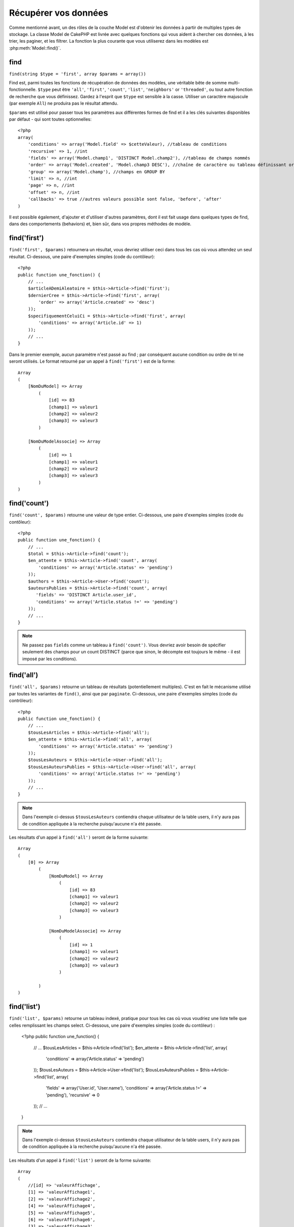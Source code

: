 Récupérer vos données
#####################

Comme mentionné avant, un des rôles de la couche Model est d'obtenir les 
données à partir de multiples types de stockage. La classe Model de CakePHP 
est livrée avec quelques fonctions qui vous aident à chercher ces données, à 
les trier, les paginer, et les filtrer. La fonction la plus courante que 
vous utiliserez dans les modèles est :php:meth:`Model::find()`.

.. _model-find:

find
====

``find(string $type = 'first', array $params = array())``

Find est, parmi toutes les fonctions de récupération de données des modèles, 
une véritable bête de somme multi-fonctionnelle. ``$type`` peut être ``'all'``, 
``'first'``, ``'count'``, ``'list'``, ``'neighbors'`` or ``'threaded'``, ou 
tout autre fonction de recherche que vous définissez. 
Gardez à l'esprit que ``$type`` est sensible à la casse. Utiliser un 
caractère majuscule (par exemple ``All``) ne produira pas le résultat attendu.

``$params`` est utilisé pour passer tous les paramètres aux différentes 
formes de find et il a les clés suivantes disponibles par défaut - qui sont 
toutes optionnelles::

    <?php
    array(
        'conditions' => array('Model.field' => $cetteValeur), //tableau de conditions
        'recursive' => 1, //int
        'fields' => array('Model.champ1', 'DISTINCT Model.champ2'), //tableau de champs nommés
        'order' => array('Model.created', 'Model.champ3 DESC'), //chaîne de caractère ou tableau définissant order
        'group' => array('Model.champ'), //champs en GROUP BY
        'limit' => n, //int
        'page' => n, //int
        'offset' => n, //int
        'callbacks' => true //autres valeurs possible sont false, 'before', 'after'
    )

Il est possible également, d'ajouter et d'utiliser d'autres paramètres, dont 
il est fait usage dans quelques types de find, dans des comportements 
(behaviors) et, bien sûr, dans vos propres méthodes de modèle.

.. _model-find-first:

find('first')
=============

``find('first', $params)``  retournera un résultat, vous devriez utiliser 
ceci dans tous les cas où vous attendez un seul résultat. Ci-dessous, une 
paire d'exemples simples (code du contôleur)::

    <?php
    public function une_fonction() {
        // ...
        $articleADemiAleatoire = $this->Article->find('first');
        $dernierCree = $this->Article->find('first', array(
            'order' => array('Article.created' => 'desc')
        ));
        $specifiquementCeluiCi = $this->Article->find('first', array(
            'conditions' => array('Article.id' => 1)
        ));
        // ...
    }

Dans le premier exemple, aucun paramètre n'est passé au find ; par conséquent 
aucune condition ou ordre de tri ne seront utilisés. Le format retourné par 
un appel à ``find('first')`` est de la forme::

    Array
    (
        [NomDuModel] => Array
            (
                [id] => 83
                [champ1] => valeur1
                [champ2] => valeur2
                [champ3] => valeur3
            )

        [NomDuModelAssocie] => Array
            (
                [id] => 1
                [champ1] => valeur1
                [champ2] => valeur2
                [champ3] => valeur3
            )
    )

.. _model-find-count:

find('count')
=============

``find('count', $params)`` retourne une valeur de type entier. Ci-dessous, 
une paire d'exemples simples (code du contôleur)::

    <?php
    public function une_fonction() {
        // ...
        $total = $this->Article->find('count');
        $en_attente = $this->Article->find('count', array(
            'conditions' => array('Article.status' => 'pending')
        ));
        $authors = $this->Article->User->find('count');
        $auteursPublies = $this->Article->find('count', array(
           'fields' => 'DISTINCT Article.user_id',
           'conditions' => array('Article.status !=' => 'pending')
        ));
        // ...
    }

.. note::

    Ne passez pas ``fields`` comme un tableau à ``find('count')``. Vous 
    devriez avoir besoin de spécifier seulement des champs pour un count 
    DISTINCT (parce que sinon, le décompte est toujours le même - il est 
    imposé par les conditions).

.. _model-find-all:

find('all')
===========

``find('all', $params)`` retourne un tableau de résultats (potentiellement 
multiples). C'est en fait le mécanisme utilisé par toutes les variantes de 
``find()``, ainsi que par ``paginate``. Ci-dessous, une paire d'exemples 
simples (code du contrôleur)::

    <?php
    public function une_fonction() {
        // ...
        $tousLesArticles = $this->Article->find('all');
        $en_attente = $this->Article->find('all', array(
            'conditions' => array('Article.status' => 'pending')
        ));
        $tousLesAuteurs = $this->Article->User->find('all');
        $tousLesAuteursPublies = $this->Article->User->find('all', array(
            'conditions' => array('Article.status !=' => 'pending')
        ));
        // ...
    }

.. note::

    Dans l'exemple ci-dessus ``$tousLesAuteurs`` contiendra chaque utilisateur 
    de la table users, il n'y aura pas de condition appliquée à la 
    recherche puisqu'aucune n'a été passée.

Les résultats d'un appel à ``find('all')`` seront de la forme suivante::

    Array
    (
        [0] => Array
            (
                [NomDuModel] => Array
                    (
                        [id] => 83
                        [champ1] => valeur1
                        [champ2] => valeur2
                        [champ3] => valeur3
                    )

                [NomDuModelAssocie] => Array
                    (
                        [id] => 1
                        [champ1] => valeur1
                        [champ2] => valeur2
                        [champ3] => valeur3
                    )

            )
    )

.. _model-find-list:

find('list')
============

``find('list', $params)`` retourne un tableau indexé, pratique pour tous les 
cas où vous voudriez une liste telle que celles remplissant les champs select. 
Ci-dessous, une paire d'exemples simples (code du contôleur) :

    <?php
    public function une_function() {
        // ...
        $tousLesArticles = $this->Article->find('list');
        $en_attente = $this->Article->find('list', array(
            'conditions' => array('Article.status' => 'pending')
        ));
        $tousLesAuteurs = $this->Article->User->find('list');
        $tousLesAuteursPublies = $this->Article->find('list', array(
            'fields' => array('User.id', 'User.name'),
            'conditions' => array('Article.status !=' => 'pending'),
            'recursive' => 0
        ));
        // ...
    }

.. note::

    Dans l'exemple ci-dessus ``$tousLesAuteurs`` contiendra chaque utilisateur 
    de la table users, il n'y aura pas de condition appliquée à la 
    recherche puisqu'aucune n'a été passée.

Les résultats d'un appel à ``find('list')`` seront de la forme suivante::

    Array
    (
        //[id] => 'valeurAffichage',
        [1] => 'valeurAffichage1',
        [2] => 'valeurAffichage2',
        [4] => 'valeurAffichage4',
        [5] => 'valeurAffichage5',
        [6] => 'valeurAffichage6',
        [3] => 'valeurAffichage3',
    )

En appelant ``find('list')``, les champs (``fields``) passés sont utilisés 
pour déterminer ce qui devrait être utilisé comme clé, valeur du tableau 
et, optionnellement, par quoi regrouper les résultats (group by). Par 
défaut la clé primaire du modèle est utilisé comme clé et le champ affiché 
(display field qui peut être configuré en utilisant l'attribut 
:ref:`model-displayField` du modèle) est utilisé pour la valeur. Quelques 
exemples complémentaires pour clarifier les choses::

    <?php
    public function une_function() {
        // ...
        $juste_les_usernames = $this->Article->User->find('list', array(
            'fields' => array('User.username')
        ));
        $correspondanceUsername = $this->Article->User->find('list', array(
            'fields' => array('User.username', 'User.first_name')
        ));
        $groupesUsername = $this->Article->User->find('list', array(
            'fields' => array('User.username', 'User.first_name', 'User.group')
        ));
        // ...
    }

Avec l'exemple de code ci-dessus, les variables résultantes devraient 
ressembler à quelque chose comme çà::

    $juste_les_usernames = Array
    (
        //[id] => 'username',
        [213] => 'AD7six',
        [25] => '_psychic_',
        [1] => 'PHPNut',
        [2] => 'gwoo',
        [400] => 'jperras',
    )

    $correspondanceUsername = Array
    (
        //[username] => 'firstname',
        ['AD7six'] => 'Andy',
        ['_psychic_'] => 'John',
        ['PHPNut'] => 'Larry',
        ['gwoo'] => 'Gwoo',
        ['jperras'] => 'Joël',
    )

    $groupesUsername = Array
    (
        ['User'] => Array
        (
            ['PHPNut'] => 'Larry',
            ['gwoo'] => 'Gwoo',
        )

        ['Admin'] => Array
        (
            ['_psychic_'] => 'John',
            ['AD7six'] => 'Andy',
            ['jperras'] => 'Joël',
        )

    )

.. _model-find-threaded:

find('threaded')
================

``find('threaded', $params)`` retourne un tableau imbriqué et est 
particulièrement approprié si vous voulez utiliser le champ 
``parent_id`` des données de votre modèle, pour construire les résultats 
associés. Ci-dessous, une paire d'exemples simples (code du contrôleur)::

    <?php
    public function une_function() {
        // ...
        $toutesLesCategories = $this->Category->find('threaded');
        $quelquesCategories = $this->Comment->find('threaded', array(
            'conditions' => array('article_id' => 50)
        ));
        // ...
    }

.. tip::

    Un meilleur moyen de gérer les données imbriquées est d'utiliser
    le behavior :doc:`/core-libraries/behaviors/tree`

Dans l'exemple ci-dessus, ``$toutesLesCategories`` contiendra un tableau 
imbriqué représentant la structure entière de categorie. Les résultats 
d'un appel à ``find('threaded')`` seront de la forme suivante::

    Array
    (
        [0] => Array
        (
            [NomDuModel] => Array
            (
                [id] => 83
                [parent_id] => null
                [champ1] => valeur1
                [champ2] => valeur2
                [champ3] => valeur3
            )

            [NomDuModelAssocie] => Array
            (
                [id] => 1
                [champ1] => valeur1
                [champ2] => valeur2
                [champ3] => valeur3
            )

            [children] => Array
            (
                [0] => Array
                (
                    [NomDuModel] => Array
                    (
                        [id] => 42
                        [parent_id] => 83
                        [champ1] => valeur1
                        [champ2] => valeur2
                        [champ3] => valeur3
                    )

                    [NomDuModelAssocie] => Array
                    (
                        [id] => 2
                        [champ1] => valeur1
                        [champ2] => valeur2
                        [champ3] => valeur3
                    )

                    [children] => Array
                    (
                    )
                )
                ...
            )
        )
    )

L'ordre dans lequel les résultats apparaissent peut être modifié, puisqu'il 
est influencé par l'ordre d'exécution. Par exemple, si 
``'order' => 'name ASC'`` est passé dans les paramètres de 
``find('threaded')``, les résultats apparaîtront ordonnés par nom. De même 
que tout ordre peut être utilisé, il n'y a pas de condition intrinsèque à 
cette méthode pour que le meilleur résultat soit retourné en premier.

.. _model-find-neighbors:

find('neighbors')
=================

``find('neighbors', $params)`` exécutera un find similaire à 'first', mais 
retournera la ligne précédant et suivant celle que vous requêtez. Ci-dessous, 
un exemple simple (code du contôleur)

::

    <?php
    public function une_function() {
       $neighbors = $this->Article->find('neighbors', array('field' => 'id', 'value' => 3));
    }

Vous pouvez voir dans cet exemple, les deux éléments requis par le 
tableau ``$params`` : field et value. Les autres éléments sont toujours 
autorisés, comme dans tout autre find (Ex : si votre modèle agit comme 
un containable, alors vous pouvez spécifiez 'contain' dans ``$params``). 
Le format retourné par un appel à ``find('neighbors')`` est de la forme :

::

    Array
    (
        [prev] => Array
        (
            [NomDuModel] => Array
            (
                [id] => 2
                [champ1] => valeur1
                [champ2] => valeur2
                ...
            )
            [NomDuModelAssocie] => Array
            (
                [id] => 151
                [champ1] => valeur1
                [champ2] => valeur2
                ...
            )
        )
        [next] => Array
        (
            [NomDuModel] => Array
            (
                [id] => 4
                [champ1] => valeur1
                [champ2] => valeur2
                ...
            )
            [NomDuModelAssocie] => Array
            (
                [id] => 122
                [champ1] => valeur1
                [champ2] => valeur2
                ...
            )
        )
    )

.. note::

    Notez que le résultat contient toujours seulement deux éléments 
    de premier niveau : prev et next. Cette fonction n'honore pas var 
    par défaut récursive d'un modèle. Le paramètre récursif doit 
    être passé dans les paramètres de chaque appel.

.. _model-custom-find:

Créer des types de recherche personnalisées
===========================================

La méthode ``find`` est assez flexible pour accepter vos recherches 
personnalisées, ceci est fait en déclarant vos propres types dans une variable 
de modèle et en intégrant une fonction spéciale dans votre classe de modèle.

Un type de recherche Modèle est un raccourci pour les options de recherche. 
Par exemple, les deux finds suivants sont équivalents

::

    $this->User->find('first');
    $this->User->find('all', array('limit' => 1));

Ci-dessous les différents types de find du coeur:

* ``first``
* ``all``
* ``count``
* ``list``
* ``threaded``
* ``neighbors``

Mais qu'en est-il des autres types? Mettons que vous souhaitiez un finder pour 
tous les articles publiés dans votre base de données. Le premier changement que 
vous devez faire est d'ajouter votre type dans la variable 
:php:attr:`Model::$findMethods` dans le modèle

::

    <?php
    class Article extends AppModel {
        public $findMethods = array('available' =>  true);
    }

Basiquement, cela dit juste à CakePHP d'accepter la valeur ``available`` pour 
premier argument de la fonction ``find``. Prochaine étape est l'intégration 
de la fonction ``_findAvailable``. Cela est fait par convention, si vous voulez 
intégrer un finder appelé ``maSuperRecherche`` ensuite la méthode à intégrer 
s'appellera ``_findMaSuperRecherche``.

::

    <?php
    class Article extends AppModel {
        public $findMethods = array('available' =>  true);

        protected function _findAvailable($state, $query, $results = array()) {
            if ($state == 'before') {
                $query['conditions']['Article.publie'] = true;
                return $query;
            }
            return $results;
        }
    }

Cela vient avec l'exemple suivant (code du contrôleur):

::

    <?php
    class ArticlesController extends AppController {

        // Trouvera tous les articles publiés et les ordonne en fonction 
        de la colonne created
        public function index() {
            $articles = $this->Article->find('available', array(
                'order' => array('created' => 'desc')
            ));
        }

    }

Les méthodes ``_find[Type]`` spéciales recoivent 3 arguments comme montré 
ci-dessus. Le premier signifie que l'état de l'execution de la requête, 
qui peut être soit ``before`` ou ``after``. Cela est fait de cette façon 
parce que cette fonction est juste une sorte de fonction callback qui 
a la capacité de modifier la requête avant qu'elle se fasse, ou de modifier 
les résultats après qu'ils sont récupérés.

Typiquement, la première chose à vérifier dans notre fonction find est l'état 
de la requête. L'état ``before`` est le moment de modifier la requête, de 
former les nouvelles associations, d'appliquer plus de behaviors, et 
d'interpreter toute clé spéciale qui est passé dans le deuxième argument de 
``find``. Cet état nécessite que vous retourniez l'argument $query 
(modifié ou non).

L'état ``after`` est l'endroit parfait pour inspecter les résultats, injecter 
de nouvelles données, le traiter pour retourner dans un autre format, ou faire 
ce que vous voulez sur les données fraichement récupérées. Cet état nécessite 
que vous retourniez le tableau $results (modifié ou non).

Vous pouvez créer autant de finders personnalisés que vous souhaitez, et ils 
sont une bonne façon de réutiliser du code dans votre application à travers 
les modèles.

Il est aussi possble de paginer grâce à un type de find personnalisé comme suit:

::

    <?php
    class ArticlesController extends AppController {

        // Will paginate all published articles
        public function index() {
            $this->paginate = array('available');
            $articles = $this->paginate();
            $this->set(compact('articles'));
        }

    }

Configurer la propriété ``$this->paginate`` comme ci-dessus dans le contrôleur 
fera que le ``type`` de find deviendra ``available``, et vous permettra aussi 
de continuer à modifier les résultats trouvés.

Si le compte de votre page de pagination devient fausse, il peut être 
nécessaire d'ajouter le code suivant à votre ``AppModel``, ce qui devrait 
régler le compte de pagination:

::

    <?php
    class AppModel extends Model {

    /**
     * Retire la clé 'fields' du compte de la requête find personnalisée 
     * quand c'est un tableau, comme il cassera entièrement l'appel 
     * Model::_findCount() call
     *
     * @param string $state Soit "before" soit "after"
     * @param array $query
     * @param array $results
     * @return int Le nombre d'enregistrements trouvés, ou false
     * @access protected
     * @see Model::find()
     */
        protected function _findCount($state, $query, $results = array()) {
            if ($state === 'before') {
                if (isset($query['type']) && isset($this->findMethods[$query['type']])) {
                    $query = $this->{'_find' . ucfirst($query['type'])}('before', $query);
                    if (!empty($query['fields']) && is_array($query['fields'])) {
                        if (!preg_match('/^count/i', current($query['fields']))) {
                            unset($query['fields']);
                        }
                    }
                }
            }
            return parent::_findCount($state, $query, $results);
        }

    }


Types Magiques de Recherche
===========================

Ces fonctions magiques peuvent être utilisées comme un raccourci pour 
rechercher dans vos tables sur un champ précis. Ajoutez simplement le 
nom du champ (au format CamelCase) à la fin de ces fonctions et fournissez 
le critère de recherche pour ce champ comme premier paramètre.

Les fonctions findAllBy() retourneront des résultats dans un format comme 
``find('all')``, alors que findBy() retourne dans le même format que 
``find('first')``

findAllBy
---------

``findAllBy<fieldName>(string $value, array $fields, array $order, int $limit, int $page, int $recursive)``

+------------------------------------------------------------------------------------------+------------------------------------------------------------+
| findAllBy<x> Example                                                                     | Corresponding SQL Fragment                                 |
+==========================================================================================+============================================================+
| ``$this->Product->findAllByOrderStatus('3');``                                           | ``Product.order_status = 3``                               |
+------------------------------------------------------------------------------------------+------------------------------------------------------------+
| ``$this->Recipe->findAllByType('Cookie');``                                              | ``Recipe.type = 'Cookie'``                                 |
+------------------------------------------------------------------------------------------+------------------------------------------------------------+
| ``$this->User->findAllByLastName('Anderson');``                                          | ``User.last_name = 'Anderson'``                            |
+------------------------------------------------------------------------------------------+------------------------------------------------------------+
| ``$this->Cake->findAllById(7);``                                                         | ``Cake.id = 7``                                            |
+------------------------------------------------------------------------------------------+------------------------------------------------------------+
| ``$this->User->findAllByEmailOrUsername('jhon');``                                       | ``User.email = 'jhon' OR User.username = 'jhon';``         |
+------------------------------------------------------------------------------------------+------------------------------------------------------------+
| ``$this->User->findAllByUsernameAndPassword('jhon', '123');``                            | ``User.username = 'jhon' AND User.password = '123';``      |
+------------------------------------------------------------------------------------------+------------------------------------------------------------+
| ``$this->User->findAllByLastName('psychic', array(), array('User.user_name => 'asc'));`` | ``User.last_name = 'psychic' ORDER BY User.user_name ASC`` |
+------------------------------------------------------------------------------------------+------------------------------------------------------------+

Le résultat retourné est un tableau formaté un peu comme ce que donnerait 
``find('all')``.

findBy
------

``findBy<fieldName>(string $value);``

Les fonctions magiques findBy acceptent aussi quelques paramètres optionnels:

``findBy<fieldName>(string $value[, mixed $fields[, mixed $order]]);``


+------------------------------------------------------------+-------------------------------------------------------+
| findBy<x> Exemple                                          | Corresponding SQL Fragment                            |
+============================================================+=======================================================+
| ``$this->Produit->findByOrderStatus('3');``                | ``Product.order_status = 3``                          |
+------------------------------------------------------------+-------------------------------------------------------+
| ``$this->Recipe->findByType('Cookie');``                   | ``Recipe.type = 'Cookie'``                            |
+------------------------------------------------------------+-------------------------------------------------------+
| ``$this->User->findByLastName('Anderson');``               | ``User.last_name = 'Anderson';``                      |
+------------------------------------------------------------+-------------------------------------------------------+
| ``$this->User->findByEmailOrUsername('jhon');``            | ``User.email = 'jhon' OR User.username = 'jhon';``    |
+------------------------------------------------------------+-------------------------------------------------------+
| ``$this->User->findByUsernameAndPassword('jhon', '123');`` | ``User.username = 'jhon' AND User.password = '123';`` |
+------------------------------------------------------------+-------------------------------------------------------+
| ``$this->Cake->findById(7);``                              | ``Cake.id = 7``                                       |
+------------------------------------------------------------+-------------------------------------------------------+

Les fonctions findBy() retournent des résultats comme ``find('first')``

.. _model-query:

:php:meth:`Model::query()`
==========================

``query(string $query)``

Les appels SQL que vous ne pouvez pas ou ne voulez pas faire grâce aux autres 
méthodes de modèle (attention, il y a très peu de circonstances où cela se 
vérifie), peuvent être exécutés en utilisant la méthode ``query()``.

Si vous utilisez souvent cette méthode dans votre application, assurez-vous 
de connaître la librairie :doc:`/core-utility-libraries/sanitize` de CakePHP, 
qui vous aide à nettoyer les données provenant des users, des 
attaques par injection et cross-site scripting.

.. note::

    ``query()`` ne respecte pas $Model->cacheQueries car cette fonctionnalité 
    est par nature déconnectée de tout ce qui concerne l'appel du modèle. Pour 
    éviter les appels au cache de requêtes, fournissez un second argument 
    false, par exemple : ``query($query, $cachequeries = false)``

``query()`` utilise le nom de la table déclaré dans la requête comme clé du 
tableau de données retourné, plutôt que le nom du modèle. Par exemple::

    <?php
    $this->Image->query("SELECT * FROM images LIMIT 2;");

pourrait retourner::

    Array
    (
        [0] => Array
        (
            [images] => Array
            (
                [id] => 1304
                [user_id] => 759
            )
        )

        [1] => Array
        (
            [images] => Array
            (
                [id] => 1305
                [user_id] => 759
            )
        )
    )

Pour utiliser le nom du modèle comme clé du tableau et obtenir un résultat 
cohérent avec ce qui est retournée par les méthodes Find, la requête doit 
être réécrite::

    <?php
    $this->Image->query("SELECT * FROM images AS Image LIMIT 2;");

ce qui retourne::

    Array
    (
        [0] => Array
        (
            [Image] => Array
            (
                [id] => 1304
                [user_id] => 759
            )
        )

        [1] => Array
        (
            [Image] => Array
            (
                [id] => 1305
                [user_id] => 759
            )
        )
    )

.. note::

    This syntax and the corresponding array structure is valid for
    MySQL only. Cake does not provide any data abstraction when running
    queries manually, so exact results will vary between databases.

:php:meth:`Model::field()`
==========================

``field(string $name, array $conditions = null, string $order = null)``

Retourne la valeur d'un unique champ, spécifié par ``$name``, du premier 
enregistrement correspondant aux $conditions ordonnées par $order. Si 
aucune condition n'est passée et que l'id du modèle est fixé, cela 
retournera la valeur du champ pour le résultat de l'enregistrement actuel.
Si aucun enregistrement correspondant n'est trouvé cela retournera false.

::

    <?php
    $this->Billet->id = 22;
    echo $this->Billet->field('nom'); // affiche le nom pour la ligne avec l'id 22

    echo $this->Billet->field('nom', array('created <' => date('Y-m-d H:i:s')), 'created DESC');
    // affiche le nom de la dernière instance créée

:php:meth:`Model::read()`
=========================

``read($fields, $id)``

``read()`` est une méthode utilisée pour récupérer les données du modèle 
courant (``Model::$data``) - comme lors des mises à jour - mais elle peut 
aussi être utilisée dans d'autres circonstances, pour récupérer un seul 
enregistrement depuis la base de données.

``$fields`` est utilisé pour passer un seul nom de champ sous forme de 
chaîne ou un tableau de noms de champs ; si laissé vide, tous les champs 
seront retournés.

``$id`` précise l'ID de l'enregistrement à lire. Par défaut, 
l'enregistrement actuellement sélectionné, tel que spécifié par ``Model::$id``, 
est utilisé. Passer une valeur différente pour ``$id`` fera que 
l'enregistrement correspondant sera sélectionné.

``read()`` retourne toujours un tableau (même si seulement un nom de champ 
unique est requis). Utilisez ``field`` pour retourner la valeur d'un seul champ.

.. warning::

    Puisque la méthode ``read`` écrase toute information stockée dans les 
    propriétés ``data`` and ``id`` du modèle, vous devez faire très attention 
    quand vous utilisez cete fonction en général, spécialement en l'utilisant 
    dans les fonctions de callbacks du modèle comme ``beforeValidate`` et 
    ``beforeSave``. Généralement la fonction ``find`` est une façon de faire 
    plus robuste et facile à utiliser avec l'API que la méthode ``read``.

Conditions de recherche complexes
=================================

La plupart des appels de recherche de modèles impliquent le passage d’un 
jeu de conditions d’une manière ou d’une autre. Le plus simple est 
d’utiliser un bout de clause WHERE SQL. Si vous vous avez besoin de plus 
de contrôle, vous pouvez utiliser des tableaux.

L’utilisation de tableaux est plus claire et simple à lire, et rend également 
la construction de requêtes très simple. Cette syntaxe sépare également les 
éléments de votre requête (champs, valeurs, opérateurs etc.) en parties 
manipulables et discrètes. Cela permet à CakePHP de générer les requêtes les 
plus efficaces possibles, d’assurer une syntaxe SQL correcte, et d’échapper 
convenablement chaque partie de la requête. Utiliser une syntaxe en tableau 
permet aussi à CakePHP de sécuriser vos requêtes contre toute attaque 
d'injection SQL.

Dans sa forme la plus simple, une requête basée sur un tableau ressemble à 
ceci::

    <?php
    $conditions = array("Billet.titre" => "Il y a un billet", "Post.author_id" => 1);
    // Exemple d'utilisation avec un modèle:
    $this->Billet->find('first', array('conditions' => $conditions));

La structure ici est assez significative : Tous les billets dont le 
titre à pour valeur « Ceci est un billet » sont cherchés. Nous aurions 
pu uniquement utiliser « titre » comme nom de champ, mais lorsque l’on 
construit des requêtes, il vaut mieux toujours spécifier le nom du modèle. 
Cela améliore la clarté du code, et évite des collisions futures, dans 
le cas où vous devriez changer votre schéma.

Qu’en est-il des autres types de correspondances ? Elles sont aussi simples. 
Disons que nous voulons trouver tous les billets dont le titre n’est pas 
"Ceci est un billet":: 

    <?php
    array("Billet.titre !=" => "Il y a un billet")

Notez le '!=' qui précède l’expression. CakePHP peut parser tout opérateur 
de comparaison valide de SQL, même les expressions de correspondance 
utilisant LIKE, BETWEEN, ou REGEX, tant que vous laissez un espace entre 
l'opérateur et la valeur. La seule exception à ceci sont les correspondance 
du genre IN(...). Admettons que vous vouliez trouver les billets dont le titre 
appartient à un ensemble de valeur données:: 

    <?php
    array(
        "Billet.titre" => array("Premier billet", "Deuxième billet", "Troisième billet")
    )

Faire un NOT IN(...) correspond à trouver les billets dont le titre n'est pas 
dans le jeu de données passé::

    <?php
    array(
        "NOT" => array("Billet.titre" => array("Premier billet", "Deuxième billet", "Troisième billet"))
    )

Ajouter des filtres additionnels aux conditions est aussi simple que d’ajouter 
des paires clé/valeur au tableau::

    <?php
    array (
        "Billet.titre" => array("Premier billet", "Deuxième billet", "Troisième billet"),
        "Billet.created >" => date('Y-m-d', strtotime("-2 weeks"))
    )

Vous pouvez également créer des recherches qui comparent deux champs de la 
base de données::

    <?php
    array("Billet.created = Billet.modified")

L'exemple ci-dessus retournera les billets où la date de création est égale 
à la date de modification (ie les billets qui n'ont jamais été modifiés sont 
retournés).

Souvenez-vous que si vous vous trouvez dans l'incapacité de formuler une 
clause WHERE par cette méthode (ex. opérations booléennes),il vous est toujours 
possible de la spécifier sous forme de chaîne comme ceci::

    <?php
    array(
        'Model.champ & 8 = 1',
        // autres conditions habituellement utilisées
    )

Par défaut, CakePHP fournit les conditions multiples avec l’opérateur booléen 
AND, ce qui signifie que le bout de code ci-dessus correspondra uniquement 
aux billets qui ont été créés durant les deux dernières semaines, et qui ont 
un titre correspondant à ceux donnés. Cependant, nous pouvons simplement 
trouver les billets qui correspondent à l’une ou l’autre des conditions:: 

    <?php
    array("OR" => array(
        "Billet.titre" => array("Premier billet", "Deuxième billet", "Troisième billet"),
        "Billet.created >" => date('Y-m-d', strtotime("-2 weeks"))
    ))

Cake accepte toute opération booléenne SQL valide, telles que AND, OR, NOT, 
XOR, etc., et elles peuvent être en majuscule comme en minuscule, comme vous 
préférez. Ces conditions sont également infiniment "IMBRIQUABLES". Admettons 
que vous ayez une relation hasMany/belongsTo entre Billets et Auteurs, ce qui 
reviendrait à un LEFT JOIN. Admettons aussi que vous vouliez trouver tous les 
billets qui contiennent un certain mot-clé "magique" ou qui a été créé au 
cours des deux dernières semaines, mais que vous voulez restreindre votre 
recherche aux billets écrits par Bob::

    <?php
    array(
        "Auteur.nom" => "Bob",
        "OR" => array(
            "Billet.titre LIKE" => "%magic%",
            "Billet.created >" => date('Y-m-d', strtotime("-2 weeks"))
        )
    )

Si vous avez besoin de mettre plusieurs conditions sur le même champ, comme 
quand vous voulez faire une recherche LIKE avec des termses multiples, vous 
pouvez faire ceci en utilisant des conditions identiques à::

    <?php
    array('OR' => array(
        array('Billet.titre LIKE' => '%one%'),
        array('Billet.titre LIKE' => '%two%')
    ))

Cake peut aussi vérifier les champs null. Dans cet exemple, la requête 
retournera les enregistrements où le titre du billet n'est pas null::

    <?php
    array("NOT" => array(
            "Billet.titre" => null
        )
    )

Pour gérer les requêtes BETWEEN, vous pouvez utiliser ceci::

    <?php
    array('Billet.read_count BETWEEN ? AND ?' => array(1,10))

.. note::

    CakePHP quotera les valeurs numériques selon le type du champ dans votre 
    base de données.

Qu'en est-il de GROUP BY ?::

    <?php
    array(
        'fields' => array(
            'Produit.type',
            'MIN(Produit.prix) as prix'
        ),
        'group' => 'Produit.type'
    )

Les données retournées seront dans le format suivant::

    Array
    (
        [0] => Array
        (
            [Produit] => Array
            (
                [type] => Vetement
            )
            [0] => Array
            (
                [prix] => 32
            )
        )
        [1] => Array
        ...

Un exemple rapide pour faire une requête DISTINCT. Vous pouvez utiliser 
d'autres opérateurs, comme MIN(), MAX(), etc..., d'une manière analogue::

    <?php
    array(
        'fields' => array('DISTINCT (User.nom) AS nom_de_ma_colonne'),'),
        'order' = >array('User.id DESC')
    )

Vous pouvez créer des conditions très complexes, en regroupant des tableaux 
de conditions multiples::

    <?php
    array(
        'OR' => array(
            array('Entreprise.nom' => 'Futurs Gains'),
            array('Entreprise.ville' => 'CA')
        ),
        'AND' => array(
            array(
                'OR' => array(
                    array('Entreprise.status' => 'active'),
                    'NOT' => array(
                        array('Entreprise.status' => array('inactive', 'suspendue'))
                    )
                )
            )
        )
    )

Qui produira la requête SQL suivante::

    SELECT `Entreprise`.`id`, `Entreprise`.`nom`,
    `Entreprise`.`description`, `Entreprise`.`location`,
    `Entreprise`.`created`, `Entreprise`.`status`, `Entreprise`.`taille`

    FROM
       `entreprises` AS `Entreprise`
    WHERE
       ((`Entreprise`.`nom` = 'Futurs Gains')
       OR
       (`Entreprise`.`nom` = 'Le truc qui marche bien'))
    AND
       ((`Entreprise`.`status` = 'active')
       OR (NOT (`Entreprise`.`status` IN ('inactive', 'suspendue'))))

Sous requêtes
-------------

Par exemple, imaginons que nous ayons une table "users" avec 
"id", "nom" et "statuts". Le statuts peut être "A", "B" ou "C". Et 
nous voulons récupérer tous les users qui ont un statuts différent 
de "B" en utilisant une sous requête.

Pour pouvoir effectuer cela, nous allons appeler la source de données du 
modèle et lui demander de construire la requête comme si nous appelions 
une méthode "find", mais elle retournera uniquement la commande SQL. Après 
cela, nous construisons une expression et l'ajoutons au tableau des conditions::

    <?php
    $conditionsSubQuery['"User2"."status"'] = 'B';

    $db = $this->User->getDataSource();
    $subQuery = $db->buildStatement(
        array(
            'fields'     => array('"User2"."id"'),
            'table'      => $db->fullTableName($this->User),
            'alias'      => 'User2',
            'limit'      => null,
            'offset'     => null,
            'joins'      => array(),
            'conditions' => $conditionsSubQuery,
            'order'      => null,
            'group'      => null
        ),
        $this->User
    );
    $subQuery = ' "User"."id" NOT IN (' . $subQuery . ') ';
    $subQueryExpression = $db->expression($subQuery);

    $conditions[] = $subQueryExpression;

    $this->User->find('all', compact('conditions'));

Ceci devrait généré la commande SQL suivante::

    SELECT
        "User"."id" AS "User__id",
        "User"."name" AS "User__nom",
        "User"."status" AS "User__status"
    FROM
        "users" AS "User"
    WHERE
        "User"."id" NOT IN (
            SELECT
                "User2"."id"
            FROM
                "users" AS "User2"
            WHERE
                "User2"."status" = 'B'
        )

Aussi, si vous devez passer juste une partie de votre requête en 
raw SQL comme ci-dessus, ma source de données **expressions** avec 
le travail de raw SQL pour toute partie de requête find.

Requêtes Préparées
------------------

Si vous avez besoin d'encore plus de contrôle sur vos requêtes, vous pouvez 
utiliser des requêtes préparées. Cela vous permet de parler directement au 
driver de la base de données et d'envoyer toute requête custom que vous 
souhaitez::

    <?php
    $db = $this->getDataSource();
    $db->fetchAll(
        'SELECT * from users where username = ? AND password = ?',
        array('jhon', '12345')
    );
    $db->fetchAll(
        'SELECT * from users where username = :username AND password = :password',
        array('username' => 'jhon','password' => '12345')
    );



.. meta::
    :title lang=fr: Récupérer vos données
    :keywords lang=fr: caractère majuscule,tableau modèle,tableau order,code controller contrôleur,fonctions de récupération,couche modèle,méthodes modèle,classe modèle,donnée modèle,donnée récupérée,champ names,workhorse,desc,neighbors,parameters,storage,models
